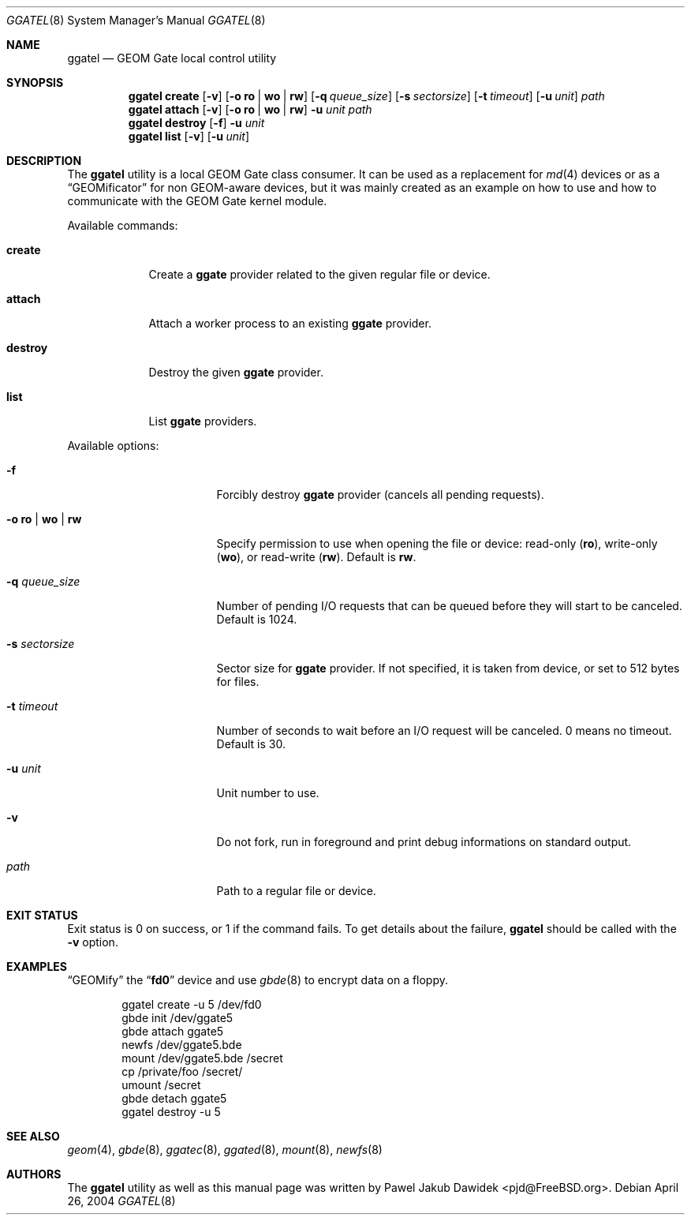 .\" Copyright (c) 2004 Pawel Jakub Dawidek <pjd@FreeBSD.org>
.\" All rights reserved.
.\"
.\" Redistribution and use in source and binary forms, with or without
.\" modification, are permitted provided that the following conditions
.\" are met:
.\" 1. Redistributions of source code must retain the above copyright
.\"    notice, this list of conditions and the following disclaimer.
.\" 2. Redistributions in binary form must reproduce the above copyright
.\"    notice, this list of conditions and the following disclaimer in the
.\"    documentation and/or other materials provided with the distribution.
.\"
.\" THIS SOFTWARE IS PROVIDED BY THE AUTHORS AND CONTRIBUTORS ``AS IS'' AND
.\" ANY EXPRESS OR IMPLIED WARRANTIES, INCLUDING, BUT NOT LIMITED TO, THE
.\" IMPLIED WARRANTIES OF MERCHANTABILITY AND FITNESS FOR A PARTICULAR PURPOSE
.\" ARE DISCLAIMED.  IN NO EVENT SHALL THE AUTHORS OR CONTRIBUTORS BE LIABLE
.\" FOR ANY DIRECT, INDIRECT, INCIDENTAL, SPECIAL, EXEMPLARY, OR CONSEQUENTIAL
.\" DAMAGES (INCLUDING, BUT NOT LIMITED TO, PROCUREMENT OF SUBSTITUTE GOODS
.\" OR SERVICES; LOSS OF USE, DATA, OR PROFITS; OR BUSINESS INTERRUPTION)
.\" HOWEVER CAUSED AND ON ANY THEORY OF LIABILITY, WHETHER IN CONTRACT, STRICT
.\" LIABILITY, OR TORT (INCLUDING NEGLIGENCE OR OTHERWISE) ARISING IN ANY WAY
.\" OUT OF THE USE OF THIS SOFTWARE, EVEN IF ADVISED OF THE POSSIBILITY OF
.\" SUCH DAMAGE.
.\"
.\" $FreeBSD: src/sbin/ggate/ggatel/ggatel.8,v 1.5.22.1.4.1 2010/06/14 02:09:06 kensmith Exp $
.\"
.Dd April 26, 2004
.Dt GGATEL 8
.Os
.Sh NAME
.Nm ggatel
.Nd "GEOM Gate local control utility"
.Sh SYNOPSIS
.Nm
.Cm create
.Op Fl v
.Op Fl o Cm ro | wo | rw
.Op Fl q Ar queue_size
.Op Fl s Ar sectorsize
.Op Fl t Ar timeout
.Op Fl u Ar unit
.Ar path
.Nm
.Cm attach
.Op Fl v
.Op Fl o Cm ro | wo | rw
.Fl u Ar unit
.Ar path
.Nm
.Cm destroy
.Op Fl f
.Fl u Ar unit
.Nm
.Cm list
.Op Fl v
.Op Fl u Ar unit
.Sh DESCRIPTION
The
.Nm
utility is a local GEOM Gate class consumer.
It can be used as a replacement for
.Xr md 4
devices or as a
.Dq GEOMificator
for non GEOM-aware devices, but it was mainly created as an example
on how to use and how to communicate with the GEOM Gate kernel module.
.Pp
Available commands:
.Bl -tag -width ".Cm destroy"
.It Cm create
Create a
.Nm ggate
provider related to the given regular file or device.
.It Cm attach
Attach a worker process to an existing
.Nm ggate
provider.
.It Cm destroy
Destroy the given
.Nm ggate
provider.
.It Cm list
List
.Nm ggate
providers.
.El
.Pp
Available options:
.Bl -tag -width ".Fl s Cm ro | wo | rw"
.It Fl f
Forcibly destroy
.Nm ggate
provider (cancels all pending requests).
.It Fl o Cm ro | wo | rw
Specify permission to use when opening the file or device: read-only
.Pq Cm ro ,
write-only
.Pq Cm wo ,
or read-write
.Pq Cm rw .
Default is
.Cm rw .
.It Fl q Ar queue_size
Number of pending I/O requests that can be queued before they will
start to be canceled.
Default is 1024.
.It Fl s Ar sectorsize
Sector size for
.Nm ggate
provider.
If not specified, it is taken from device, or set to 512 bytes for files.
.It Fl t Ar timeout
Number of seconds to wait before an I/O request will be canceled.
0 means no timeout.
Default is 30.
.It Fl u Ar unit
Unit number to use.
.It Fl v
Do not fork, run in foreground and print debug informations on standard
output.
.It Ar path
Path to a regular file or device.
.El
.Sh EXIT STATUS
Exit status is 0 on success, or 1 if the command fails.
To get details about the failure,
.Nm
should be called with the
.Fl v
option.
.Sh EXAMPLES
.Dq GEOMify
the
.Dq Li fd0
device and use
.Xr gbde 8
to encrypt data on a floppy.
.Bd -literal -offset indent
ggatel create -u 5 /dev/fd0
gbde init /dev/ggate5
gbde attach ggate5
newfs /dev/ggate5.bde
mount /dev/ggate5.bde /secret
cp /private/foo /secret/
umount /secret
gbde detach ggate5
ggatel destroy -u 5
.Ed
.Sh SEE ALSO
.Xr geom 4 ,
.Xr gbde 8 ,
.Xr ggatec 8 ,
.Xr ggated 8 ,
.Xr mount 8 ,
.Xr newfs 8
.Sh AUTHORS
The
.Nm
utility as well as this manual page was written by
.An Pawel Jakub Dawidek Aq pjd@FreeBSD.org .
